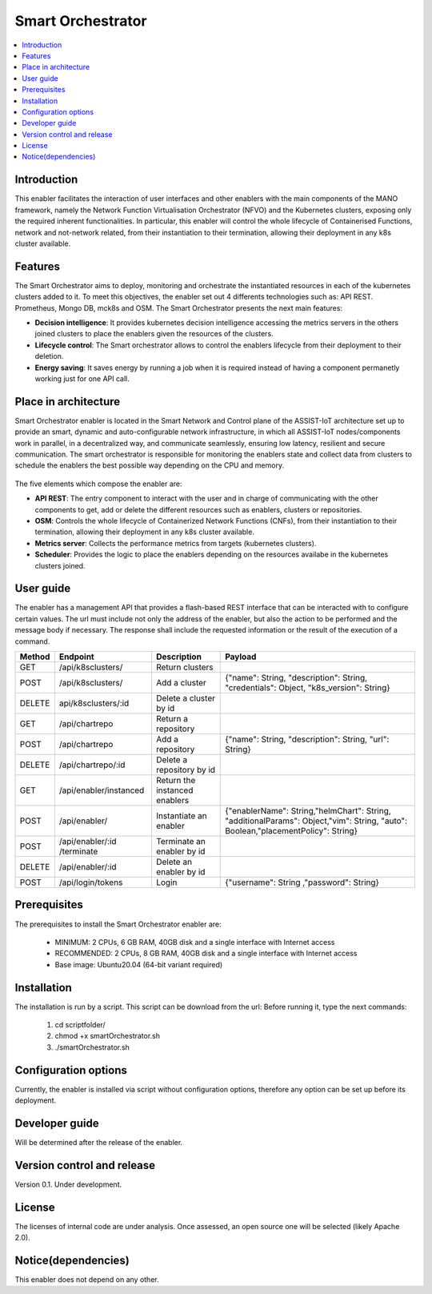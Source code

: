 .. _Smart Orchestrator:

##################
Smart Orchestrator
##################

.. contents::
  :local:
  :depth: 1

***************
Introduction
***************
This enabler facilitates the interaction of user interfaces and other enablers with the main components of the MANO framework, namely the Network Function Virtualisation Orchestrator (NFVO) and the Kubernetes clusters, exposing only the required inherent functionalities. In particular, this enabler will control the whole lifecycle of Containerised Functions, network and not-network related, from their instantiation to their termination, allowing their deployment in any k8s cluster available.

***************
Features
***************
The Smart Orchestrator aims to deploy, monitoring and orchestrate the instantiated resources in each of the kubernetes clusters added to it. To meet this objectives, the enabler set out 4 differents technologies such as: API REST. Prometheus,
Mongo DB, mck8s and OSM. The Smart Orchestrator presents the next main features:

- **Decision intelligence**: It provides kubernetes decision intelligence accessing the metrics servers in the others joined clusters to place the enablers given the resources of the clusters.

- **Lifecycle control**: The Smart orchestrator allows to control the enablers lifecycle from their deployment to their deletion.

- **Energy saving**: It saves energy by running a job when it is required instead of having a component permanetly working just for one API call.

*********************
Place in architecture
*********************
Smart Orchestrator enabler is located in the Smart Network and Control plane of the ASSIST-IoT architecture set up to provide an smart,  dynamic  and  auto-configurable  network  infrastructure,  in  which  all
ASSIST-IoT  nodes/components  work  in  parallel,  in  a  decentralized  way,  and  communicate  seamlessly,  ensuring low latency, resilient and secure communication. The smart orchestrator
is responsible for monitoring the enablers state and collect data from clusters to schedule the enablers the best possible way depending on the CPU and memory. 

.. figure:: ./orch_place.png
  :alt: Smart Orchestrator overall architecture
  :align: center


The five elements which compose the enabler are:

- **API REST**: The entry component to interact with the user and in charge of communicating with the other components to get, add or delete the different resources such as enablers, clusters or repositories.

- **OSM**: Controls the whole lifecycle of Containerized Network Functions (CNFs), from their instantiation to their termination, allowing their deployment in any k8s cluster available.

- **Metrics server**: Collects the performance metrics from targets (kubernetes clusters).

- **Scheduler**: Provides the logic to place the enablers depending on the resources availabe in the kubernetes clusters joined.

.. image:: https://user-images.githubusercontent.com/47482673/162279761-ce23e6c6-9c0c-4d0c-b2d3-150fe7c34843.PNG
  :alt: Smart Orchestrator enabler architecture
  :align: center

***************
User guide
***************
The enabler has a management API that provides a flash-based REST interface that can be interacted with to configure certain values. The url must include not only the address of the enabler, but also the action to be performed and the message body if necessary. The response shall include the requested information or the result of the execution of a command.

+--------+------------------------------------------------------------------+-------------------------------+--------------------------------------------------------------------------------------------------------------------------------+
| Method |             Endpoint                                             | Description                   | Payload                                                                                                                        |
+========+==================================================================+===============================+================================================================================================================================+
|  GET   | /api/k8sclusters/                                                | Return clusters               |                                                                                                                                | 
+--------+------------------------------------------------------------------+-------------------------------+--------------------------------------------------------------------------------------------------------------------------------+
|  POST  | /api/k8sclusters/                                                | Add a cluster                 | {"name": String, "description": String, "credentials": Object,	"k8s_version": String}                                       |
+--------+------------------------------------------------------------------+-------------------------------+--------------------------------------------------------------------------------------------------------------------------------+
| DELETE | api/k8sclusters/:id                                              | Delete a cluster by id        |                                                                                                                                |
+--------+------------------------------------------------------------------+-------------------------------+--------------------------------------------------------------------------------------------------------------------------------+
|  GET   | /api/chartrepo                                                   | Return a repository           |                                                                                                                                |
+--------+------------------------------------------------------------------+-------------------------------+--------------------------------------------------------------------------------------------------------------------------------+
|  POST  | /api/chartrepo                                                   | Add a repository              | {"name": String, "description": String, "url": String}                                                                         | 
+--------+------------------------------------------------------------------+-------------------------------+--------------------------------------------------------------------------------------------------------------------------------+
| DELETE |/api/chartrepo/:id                                                | Delete a repository by id     |                                                                                                                                | 
+--------+------------------------------------------------------------------+-------------------------------+--------------------------------------------------------------------------------------------------------------------------------+
|  GET   | /api/enabler/instanced                                           | Return the instanced enablers |                                                                                                                                | 
+--------+------------------------------------------------------------------+-------------------------------+--------------------------------------------------------------------------------------------------------------------------------+
|  POST  | /api/enabler/                                                    | Instantiate an enabler        |{"enablerName": String,"helmChart": String, "additionalParams": Object,"vim": String, "auto": Boolean,"placementPolicy": String}| 
+--------+------------------------------------------------------------------+-------------------------------+--------------------------------------------------------------------------------------------------------------------------------+
|  POST  | /api/enabler/:id /terminate                                      | Terminate an enabler by id    |                                                                                                                                | 
+--------+------------------------------------------------------------------+-------------------------------+--------------------------------------------------------------------------------------------------------------------------------+
| DELETE | /api/enabler/:id                                                 | Delete an enabler by id       |                                                                                                                                | 
+--------+------------------------------------------------------------------+-------------------------------+--------------------------------------------------------------------------------------------------------------------------------+
|  POST  | /api/login/tokens                                                | Login                         | {"username": String ,"password": String}                                                                                       |
+--------+------------------------------------------------------------------+-------------------------------+--------------------------------------------------------------------------------------------------------------------------------+


***************
Prerequisites
***************
The prerequisites to install the Smart Orchestrator enabler are:

  - MINIMUM: 2 CPUs, 6 GB RAM, 40GB disk and a single interface with Internet access
  - RECOMMENDED: 2 CPUs, 8 GB RAM, 40GB disk and a single interface with Internet access
  - Base image: Ubuntu20.04 (64-bit variant required)

***************
Installation
***************
The installation is run by a script. This script can be download from the url:
Before running it, type the next commands:

  1. cd scriptfolder/
    
  2. chmod +x smartOrchestrator.sh
    
  3. ./smartOrchestrator.sh 

*********************
Configuration options
*********************
Currently, the enabler is installed via script without configuration options, therefore
any option can be set up before its deployment.

***************
Developer guide
***************
Will be determined after the release of the enabler.

***************************
Version control and release
***************************
Version 0.1. Under development.

***************
License
***************
The licenses of internal code are under analysis. Once assessed, an open source one
will be selected (likely Apache 2.0).

********************
Notice(dependencies)
********************
This enabler does not depend on any other.
